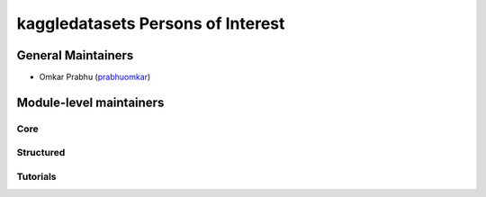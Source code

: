 kaggledatasets Persons of Interest
==================================

General Maintainers
-------------------

* Omkar Prabhu (`prabhuomkar <https://github.com/prabhuomkar>`_)

Module-level maintainers
------------------------

Core
^^^^^

Structured
^^^^^^^^^^^

Tutorials
^^^^^^^^^^